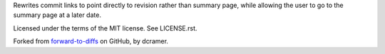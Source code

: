Rewrites commit links to point directly to revision rather than summary page,
while allowing the user to go to the summary page at a later date.

Licensed under the terms of the MIT license. See LICENSE.rst.

Forked from `forward-to-diffs`_ on GitHub, by dcramer.

.. _`forward-to-diffs`: https://github.com/dcramer/forward-to-diffs
